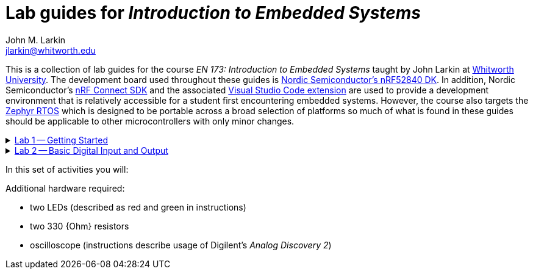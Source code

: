= Lab guides for _Introduction to Embedded Systems_
John M. Larkin <jlarkin@whitworth.edu>
:navtitle: About
:experimental:
:Omega: &#937;
:nrf-toolchain: v2.6.1
:nrf-sdk: 2.6.1

This is a collection of lab guides for the course _EN 173: Introduction to Embedded Systems_ taught by John Larkin at https://www.whitworth.edu[Whitworth University]. The development board used throughout these guides is https://www.nordicsemi.com/Products/Development-hardware/nRF52840-DK[Nordic Semiconductor's nRF52840 DK]. In addition, Nordic Semiconductor's https://www.nordicsemi.com/Products/Development-software/nRF-Connect-SDK[nRF Connect SDK] and the associated https://www.nordicsemi.com/Products/Development-tools/nRF-Connect-for-VS-Code[Visual Studio Code extension] are used to provide a development environment that is relatively accessible for a student first encountering embedded systems. However, the course also targets the https://zephyrproject.org/[Zephyr RTOS] which is designed to be portable across a broad selection of platforms so much of what is found in these guides should be applicable to other microcontrollers with only minor changes.

.xref::lab1.adoc[Lab 1 -- Getting Started]
[%collapsible]
====
****
In this set of activities you will:

* install the development environment,
* create a simple program to flash an LED on the development board, and
* transfer that program to the development board.

Additional hardware required: none
****
====
.xref::lab2.adoc[Lab 2 -- Basic Digital Input and Output]
[%collapsible]
====
****
In this set of activities you will:

* use a button internal to the development board,
* connect the development board to external circuit elements (LEDs and resistors),
* modify the devicetree to enable GPIO use of additional pins, and
* use an oscilloscope to observe the output of a GPIO pin.

Additional hardware required:

* two LEDs (described as red and green in instructions)
* two 330 {Ohm} resistors
* oscilloscope (instructions describe usage of Digilent's _Analog Discovery 2_)

WARNING: **Your Turn** section is not complete
****
====
====
.xref::lab3.adoc[Lab 3 -- Going Deeper with Digital Input and Output]
[%collapsible]
====
****
In this set of activities you will:


Additional hardware required:

* two LEDs (described as red and green in instructions)
* two 330 {Ohm} resistors
* oscilloscope (instructions describe usage of Digilent's _Analog Discovery 2_)

****
====

